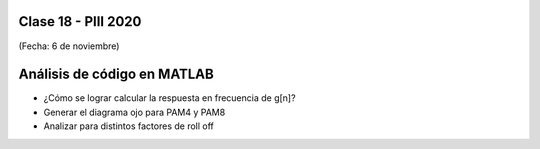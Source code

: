 .. -*- coding: utf-8 -*-

.. _rcs_subversion:

Clase 18 - PIII 2020
====================
(Fecha: 6 de noviembre)


Análisis de código en MATLAB
============================

- ¿Cómo se lograr calcular la respuesta en frecuencia de g[n]?
- Generar el diagrama ojo para PAM4 y PAM8
- Analizar para distintos factores de roll off

